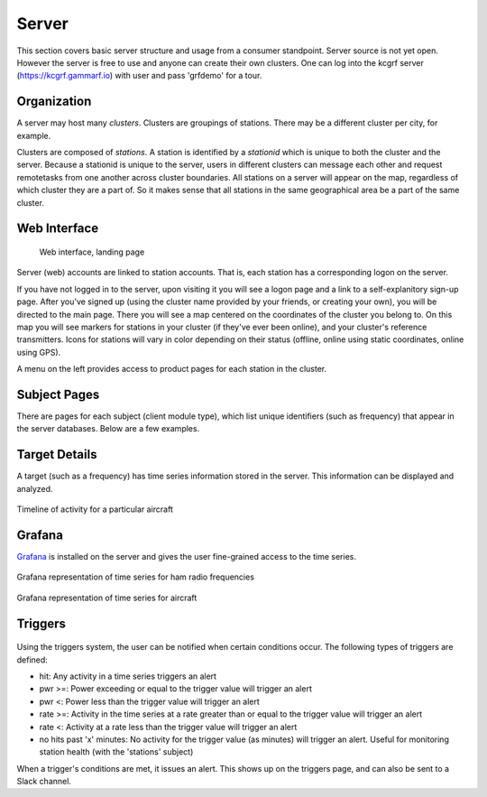 Server
******

This section covers basic server structure and usage from a consumer standpoint.  Server source is
not yet open.  However the server is free to use and anyone can create their own clusters.  One can
log into the kcgrf server (https://kcgrf.gammarf.io) with user and pass 'grfdemo' for a tour.


Organization
============

A server may host many *clusters*.  Clusters are groupings of stations.  There may be a different cluster per city, for example.

Clusters are composed of *stations*.  A station is identified by a *stationid* which is unique to both the cluster and the server.
Because a stationid is unique to the server, users in different clusters can message each other and request remotetasks from one
another across cluster boundaries.  All stations on a server will appear on the map, regardless of which cluster they are a part of.
So it makes sense that all stations in the same geographical area be a part of the same cluster.


Web Interface
=============

.. figure:: _static/images/srv_landing.jpg

    Web interface, landing page

Server (web) accounts are linked to station accounts.  That is, each station has a corresponding logon on the server.

If you have not logged in to the server, upon visiting it you will see a logon page and a link to a self-explanitory sign-up page.
After you've signed up (using the cluster name provided by your friends, or creating your own), you will be directed to the
main page.  There you will see a map centered on the coordinates of the cluster you belong to.  On this map you will see markers for
stations in your cluster (if they've ever been online), and your cluster's reference transmitters.
Icons for stations will vary in color depending on their status (offline, online using static coordinates, online using GPS).

A menu on the left provides access to product pages for each station in the cluster.

Subject Pages
=============

There are pages for each subject (client module type), which list unique identifiers (such as frequency) that appear in the
server databases.  Below are a few examples.

.. figure:: _static/images/srv_interesting.jpg
    :align: center
    :width: 70%


.. figure:: _static/images/srv_ism433.jpg
    :align: center
    :width: 70%


.. figure:: _static/images/srv_p25.jpg
    :align: center
    :width: 70%


.. figure:: _static/images/srv_adsb.jpg
    :align: center
    :width: 70%

Target Details
==============

A target (such as a frequency) has time series information stored in the server.  This information can be displayed and analyzed.

.. figure:: _static/images/srv_adsb_detail.jpg
    :align: center
    :width: 70%

    Timeline of activity for a particular aircraft

Grafana
=======

`Grafana <https://grafana.com/>`_ is installed on the server and gives the user fine-grained access to the time series.

.. figure:: _static/images/grafana_ham.jpg
    :align: center

    Grafana representation of time series for ham radio frequencies

.. figure:: _static/images/grafana_air.jpg
    :align: center

    Grafana representation of time series for aircraft

Triggers
========

.. figure:: _static/images/srv_triggers.jpg
    :align: center
    :width: 70%

Using the triggers system, the user can be notified when certain conditions occur.  The following types of triggers are defined:

* hit: Any activity in a time series triggers an alert
* pwr >=: Power exceeding or equal to the trigger value will trigger an alert
* pwr <: Power less than the trigger value will trigger an alert
* rate >=: Activity in the time series at a rate greater than or equal to the trigger value will trigger an alert
* rate <: Activity at a rate less than the trigger value will trigger an alert
* no hits past 'x' minutes: No activity for the trigger value (as minutes) will trigger an alert.  Useful for monitoring station health (with the 'stations' subject)

When a trigger's conditions are met, it issues an alert.  This shows up on the triggers page, and can also be sent to a Slack channel.
